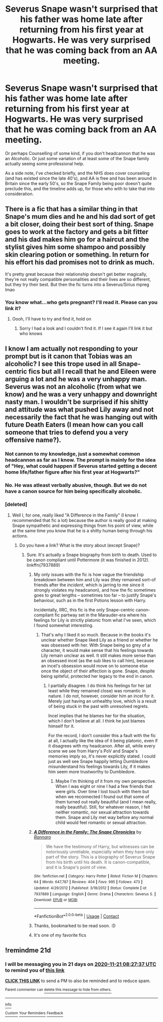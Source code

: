 #+TITLE: Severus Snape wasn't surprised that his father was home late after returning from his first year at Hogwarts. He was very surprised that he was coming back from an AA meeting.

* Severus Snape wasn't surprised that his father was home late after returning from his first year at Hogwarts. He was very surprised that he was coming back from an AA meeting.
:PROPERTIES:
:Author: Sckribe
:Score: 54
:DateUnix: 1604120452.0
:DateShort: 2020-Oct-31
:FlairText: Prompt
:END:
Or perhaps Counselling of some kind, if you don't headcannon that he was an Alcoholic. Or just some variation of at least some of the Snape family actually seeing some professional help.

As a side note, I've checked briefly, and the NHS does cover counseling (and has existed since the late 40's), and AA is free and has been around in Britain since the early 50's, so the Snape Family being poor doesn't quite preclude this, and the timeline adds up, for those who with to take that into consideration.


** There is a fic that has a similar thing in that Snape's mum dies and he and his dad sort of get a bit closer, doing their best sort of thing. Snape goes to work at the factory and gets a bit fitter and his dad makes him go for a haircut and the stylist gives him some shampoo and possibly skin clearing potion or something. In return for his effort his dad promises not to drink as much.

It's pretty great because their relationship doesn't get better magically, they're not really compatible personalities and their lives are so different, but they try their best. But then the fic turns into a Severus/Sirius mpreg lmao
:PROPERTIES:
:Author: karigan_g
:Score: 8
:DateUnix: 1604167942.0
:DateShort: 2020-Oct-31
:END:

*** You know what...who gets pregnant? I'll read it. Please can you link it?
:PROPERTIES:
:Author: DeDe_at_it_again
:Score: 1
:DateUnix: 1607364540.0
:DateShort: 2020-Dec-07
:END:

**** Oooh, I'll have to try and find it, hold on
:PROPERTIES:
:Author: karigan_g
:Score: 1
:DateUnix: 1607382975.0
:DateShort: 2020-Dec-08
:END:

***** Sorry I had a look and I couldn't find it. If I see it again I'll link it but who knows
:PROPERTIES:
:Author: karigan_g
:Score: 2
:DateUnix: 1607384461.0
:DateShort: 2020-Dec-08
:END:


** I know I am actually not responding to your prompt but is it canon that Tobias was an alcoholic? I see this trope used in all Snape-centric fics but all I recall that he and Eileen were arguing a lot and he was a very unhappy man. Severus was not an alcoholic (from what we know) and he was a very unhappy and downright nasty man. I wouldn't be surprised if his shitty and attitude was what pushed Lily away and not necessarily the fact that he was hanging out with future Death Eaters (I mean how can you call someone that tries to defend you a very offensive name?).
:PROPERTIES:
:Author: I_love_DPs
:Score: 15
:DateUnix: 1604138679.0
:DateShort: 2020-Oct-31
:END:

*** Not cannon to my knowledge, just a somewhat common headcannon as far as I know. The prompt is mainly for the idea of "Hey, what could happen if Severus started getting a decent home life/father figure after his first year at Hogwarts?"
:PROPERTIES:
:Author: Sckribe
:Score: 21
:DateUnix: 1604158938.0
:DateShort: 2020-Oct-31
:END:


*** No. He was atleast verbally abusive, though. But we do not have a canon source for him being specifically alcoholic.
:PROPERTIES:
:Author: Thrwforksandknives
:Score: 5
:DateUnix: 1604148807.0
:DateShort: 2020-Oct-31
:END:


*** [deleted]
:PROPERTIES:
:Score: 12
:DateUnix: 1604141727.0
:DateShort: 2020-Oct-31
:END:

**** Well I, for one, really liked "A Difference in the Family" (I know I recommended that fic a lot) because the author is really good at making Snape sympathetic and expressing things from his point of view, while at the same time you know that he is a shitty human being through his actions.
:PROPERTIES:
:Author: I_love_DPs
:Score: 9
:DateUnix: 1604142329.0
:DateShort: 2020-Oct-31
:END:

***** Do you have a link? What is the story about (except Snape)?
:PROPERTIES:
:Author: maryfamilyresearch
:Score: 2
:DateUnix: 1604154297.0
:DateShort: 2020-Oct-31
:END:

****** Sure. It's actually a Snape biography from birth to death. Used to be canon compliant until Pottermore (it was finished in 2012). linkffn(7937889)
:PROPERTIES:
:Author: I_love_DPs
:Score: 2
:DateUnix: 1604159726.0
:DateShort: 2020-Oct-31
:END:

******* My only issues with the fic is how vague the friendship breakdown between him and Lily was (they remained sort-of friends after the /incident/, which is jarring to me since it strongly violates my headcanon), and how the fic sometimes goes to great lengths -- sometimes too far -- to justify Snape's behaviour, such as in the first Potions lesson with Harry.

Incidentally, IIRC, this fic is the only Snape-centric canon-compilant fic partway set in the Marauder-era where his feelings for Lily is strictly platonic from what I've seen, which I found somewhat interesting.
:PROPERTIES:
:Author: Fredrik1994
:Score: 4
:DateUnix: 1604163432.0
:DateShort: 2020-Oct-31
:END:

******** That's why I liked it so much. Because in the books it's unclear whether Snape liked Lily as a friend or whether he was obsessed with her. With Snape being so grey of a character, it would make sense that his feelings towards Lily remain unclear as well. It still makes more sense than an obsessed incel (as the sub likes to call him), because an incel's obsession would move on to someone else once the object of their affection is gone. Snape, despite being spiteful, protected her legacy to the end in canon.
:PROPERTIES:
:Author: I_love_DPs
:Score: 4
:DateUnix: 1604164139.0
:DateShort: 2020-Oct-31
:END:

********* I partially disagree. I do think his feelings for her (at least while they remained close) was romantic in nature. I do not, however, consider him an incel for it. Merely just having an unhealthy love, which is a result of being stuck in the past with unresolved regrets.

Incel implies that he blames her for the situation, which I don't believe at all. I think he just blames himself for it.

For the record, I don't consider this a fault with the fic at all, I actually like the idea of it being platonic, even if it disagrees with my headcanon. After all, while every scene we see from Harry's PoV and Snape's memories imply so, it's never explicitly stated. I could just as well see Snape happily letting Dumbledore misunderstand his feelings towards Lily, if it makes him seem more trustworthy to Dumbledore.
:PROPERTIES:
:Author: Fredrik1994
:Score: 3
:DateUnix: 1604170565.0
:DateShort: 2020-Oct-31
:END:

********** Maybe I'm thinking of it from my own perspective. When I was eight or nine I had a few friends that were girls. Over time I lost touch with them but when we reconnected I found out that some of them turned out really beautiful (and I mean really, really beautiful). Still, for whatever reason, I felt neither romantic, nor sexual attraction towards them. Snape and Lily met way before any normal child would feel romantic or sexual attraction.
:PROPERTIES:
:Author: I_love_DPs
:Score: 2
:DateUnix: 1604171609.0
:DateShort: 2020-Oct-31
:END:


******* [[https://www.fanfiction.net/s/7937889/1/][*/A Difference in the Family: The Snape Chronicles/*]] by [[https://www.fanfiction.net/u/3824385/Rannaro][/Rannaro/]]

#+begin_quote
  We have the testimony of Harry, but witnesses can be notoriously unreliable, especially when they have only part of the story. This is a biography of Severus Snape from his birth until his death. It is canon-compatible, and it is Snape's point of view.
#+end_quote

^{/Site/:} ^{fanfiction.net} ^{*|*} ^{/Category/:} ^{Harry} ^{Potter} ^{*|*} ^{/Rated/:} ^{Fiction} ^{M} ^{*|*} ^{/Chapters/:} ^{64} ^{*|*} ^{/Words/:} ^{647,787} ^{*|*} ^{/Reviews/:} ^{404} ^{*|*} ^{/Favs/:} ^{995} ^{*|*} ^{/Follows/:} ^{473} ^{*|*} ^{/Updated/:} ^{4/29/2012} ^{*|*} ^{/Published/:} ^{3/18/2012} ^{*|*} ^{/Status/:} ^{Complete} ^{*|*} ^{/id/:} ^{7937889} ^{*|*} ^{/Language/:} ^{English} ^{*|*} ^{/Genre/:} ^{Drama} ^{*|*} ^{/Characters/:} ^{Severus} ^{S.} ^{*|*} ^{/Download/:} ^{[[http://www.ff2ebook.com/old/ffn-bot/index.php?id=7937889&source=ff&filetype=epub][EPUB]]} ^{or} ^{[[http://www.ff2ebook.com/old/ffn-bot/index.php?id=7937889&source=ff&filetype=mobi][MOBI]]}

--------------

*FanfictionBot*^{2.0.0-beta} | [[https://github.com/FanfictionBot/reddit-ffn-bot/wiki/Usage][Usage]] | [[https://www.reddit.com/message/compose?to=tusing][Contact]]
:PROPERTIES:
:Author: FanfictionBot
:Score: 2
:DateUnix: 1604159741.0
:DateShort: 2020-Oct-31
:END:


******* Thanks, bookmarked to be read soon. :D
:PROPERTIES:
:Author: maryfamilyresearch
:Score: 2
:DateUnix: 1604159813.0
:DateShort: 2020-Oct-31
:END:


******* It's one of my favorite fics
:PROPERTIES:
:Author: captainofthelosers19
:Score: 2
:DateUnix: 1604187980.0
:DateShort: 2020-Nov-01
:END:


** !remindme 21d
:PROPERTIES:
:Author: ceplma
:Score: 0
:DateUnix: 1604132857.0
:DateShort: 2020-Oct-31
:END:

*** I will be messaging you in 21 days on [[http://www.wolframalpha.com/input/?i=2020-11-21%2008:27:37%20UTC%20To%20Local%20Time][*2020-11-21 08:27:37 UTC*]] to remind you of [[https://np.reddit.com/r/HPfanfiction/comments/jlcokj/severus_snape_wasnt_surprised_that_his_father_was/gaol8p7/?context=3][*this link*]]

[[https://np.reddit.com/message/compose/?to=RemindMeBot&subject=Reminder&message=%5Bhttps%3A%2F%2Fwww.reddit.com%2Fr%2FHPfanfiction%2Fcomments%2Fjlcokj%2Fseverus_snape_wasnt_surprised_that_his_father_was%2Fgaol8p7%2F%5D%0A%0ARemindMe%21%202020-11-21%2008%3A27%3A37%20UTC][*CLICK THIS LINK*]] to send a PM to also be reminded and to reduce spam.

^{Parent commenter can} [[https://np.reddit.com/message/compose/?to=RemindMeBot&subject=Delete%20Comment&message=Delete%21%20jlcokj][^{delete this message to hide from others.}]]

--------------

[[https://np.reddit.com/r/RemindMeBot/comments/e1bko7/remindmebot_info_v21/][^{Info}]]

[[https://np.reddit.com/message/compose/?to=RemindMeBot&subject=Reminder&message=%5BLink%20or%20message%20inside%20square%20brackets%5D%0A%0ARemindMe%21%20Time%20period%20here][^{Custom}]]
[[https://np.reddit.com/message/compose/?to=RemindMeBot&subject=List%20Of%20Reminders&message=MyReminders%21][^{Your Reminders}]]
[[https://np.reddit.com/message/compose/?to=Watchful1&subject=RemindMeBot%20Feedback][^{Feedback}]]
:PROPERTIES:
:Author: RemindMeBot
:Score: 3
:DateUnix: 1604132896.0
:DateShort: 2020-Oct-31
:END:
